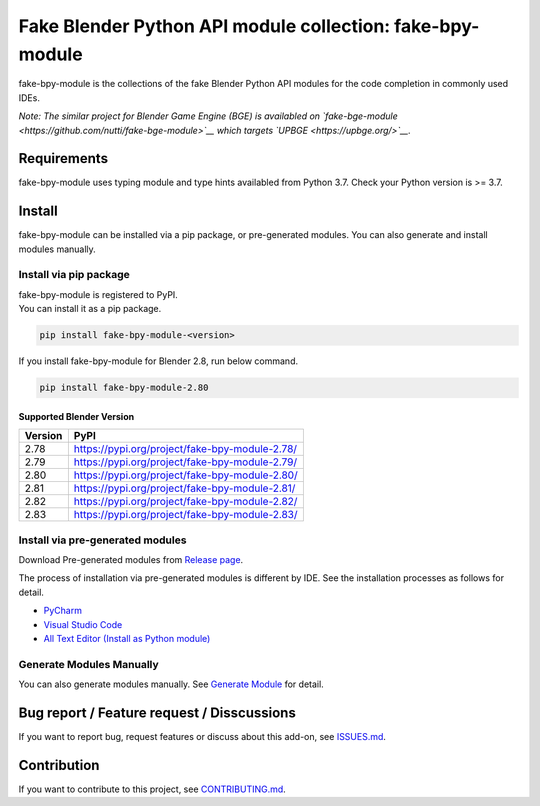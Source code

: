 Fake Blender Python API module collection: fake-bpy-module
==========================================================

fake-bpy-module is the collections of the fake Blender Python API
modules for the code completion in commonly used IDEs.

*Note: The similar project for Blender Game Engine (BGE) is availabled
on `fake-bge-module <https://github.com/nutti/fake-bge-module>`__ which
targets `UPBGE <https://upbge.org/>`__.*

.. figure:: https://raw.githubusercontent.com/nutti/fake-bpy-module/master/docs/images/fake-bpy-module_thumbnail.png
   :alt: 

Requirements
------------

fake-bpy-module uses typing module and type hints availabled from Python
3.7. Check your Python version is >= 3.7.

Install
-------

fake-bpy-module can be installed via a pip package, or pre-generated
modules. You can also generate and install modules manually.

Install via pip package
~~~~~~~~~~~~~~~~~~~~~~~

| fake-bpy-module is registered to PyPI.
| You can install it as a pip package.

.. code:: sh

    pip install fake-bpy-module-<version>

If you install fake-bpy-module for Blender 2.8, run below command.

.. code:: sh

    pip install fake-bpy-module-2.80

Supported Blender Version
^^^^^^^^^^^^^^^^^^^^^^^^^

+-----------+--------------------------------------------------+
| Version   | PyPI                                             |
+===========+==================================================+
| 2.78      | https://pypi.org/project/fake-bpy-module-2.78/   |
+-----------+--------------------------------------------------+
| 2.79      | https://pypi.org/project/fake-bpy-module-2.79/   |
+-----------+--------------------------------------------------+
| 2.80      | https://pypi.org/project/fake-bpy-module-2.80/   |
+-----------+--------------------------------------------------+
| 2.81      | https://pypi.org/project/fake-bpy-module-2.81/   |
+-----------+--------------------------------------------------+
| 2.82      | https://pypi.org/project/fake-bpy-module-2.82/   |
+-----------+--------------------------------------------------+
| 2.83      | https://pypi.org/project/fake-bpy-module-2.83/   |
+-----------+--------------------------------------------------+

Install via pre-generated modules
~~~~~~~~~~~~~~~~~~~~~~~~~~~~~~~~~

Download Pre-generated modules from `Release
page <https://github.com/nutti/fake-bpy-module/releases>`__.

The process of installation via pre-generated modules is different by
IDE. See the installation processes as follows for detail.

-  `PyCharm <docs/setup_pycharm.md>`__
-  `Visual Studio Code <docs/setup_visual_studio_code.md>`__
-  `All Text Editor (Install as Python
   module) <docs/setup_all_text_editor.md>`__

Generate Modules Manually
~~~~~~~~~~~~~~~~~~~~~~~~~

You can also generate modules manually. See `Generate
Module <https://github.com/nutti/fake-bpy-module/blob/master/docs/generate_modules.md>`__
for detail.

Bug report / Feature request / Disscussions
-------------------------------------------

If you want to report bug, request features or discuss about this
add-on, see
`ISSUES.md <https://github.com/nutti/fake-bpy-module/blob/master/ISSUES.md>`__.

Contribution
------------

If you want to contribute to this project, see
`CONTRIBUTING.md <https://github.com/nutti/fake-bpy-module/blob/master/CONTRIBUTING.md>`__.
